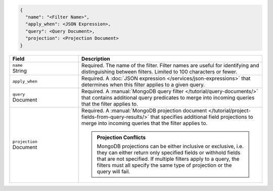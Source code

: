 .. code-block:: javascript

   {
     "name": "<Filter Name>",
     "apply_when": <JSON Expression>,
     "query": <Query Document>,
     "projection": <Projection Document>
   }

.. list-table::
   :header-rows: 1
   :widths: 15 40

   * - Field
     - Description

   * - | ``name``
       | String
     - Required. The name of the filter. Filter names are
       useful for identifying and distinguishing between filters.
       Limited to 100 characters or fewer.

   * - ``apply_when``
     - Required. A :doc:`JSON expression </services/json-expressions>`
       that determines when this filter applies to a given query.

       .. include:: /includes/note-filters-no-mongodb-expansions.rst

   * - | ``query``
       | Document
     - Required. A :manual:`MongoDB query filter
       </tutorial/query-documents/>` that contains additional
       query predicates to merge into incoming queries that the
       filter applies to.

       .. example::

          A filter that withholds documents that have a ``score``
          below ``20`` could use the following filter query:

          .. code-block:: json

             { "score": { "$gt": 20 } }

   * - | ``projection``
       | Document
     - Required. A :manual:`MongoDB projection document
       </tutorial/project-fields-from-query-results/>` that specifies
       additional field projections to merge into incoming queries that
       the filter applies to.

       .. admonition:: Projection Conflicts
          :class: important
          
          MongoDB projections can be either inclusive or exclusive, i.e.
          they can either return only specified fields or withhold
          fields that are not specified. If multiple filters apply to a
          query, the filters must all specify the same type of
          projection or the query will fail.

       .. example::

          A filter that withholds the ``_internal`` field from all
          documents could use the following filter projection:

          .. code-block:: json

             { "_internal": 0 }
